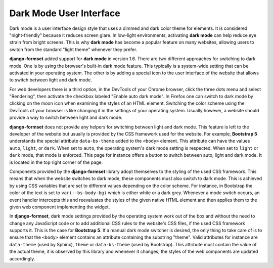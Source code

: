.. _dark-mode:

========================
Dark Mode User Interface
========================

.. versionadded:: 1.6

Dark mode is a user interface design style that uses a dimmed and dark color theme for elements. It
is considered "night-friendly" because it reduces screen glare. In low-light environments,
activating **dark mode** can help reduce eye strain from bright screens. This is why **dark mode**
has become a popular feature on many websites, allowing users to switch from the standard "light
theme" whenever they prefer.

**django-formset** added support for **dark mode** in version 1.6. There are two different
approaches for switching to dark mode. One is by using the browser's built-in dark mode feature.
This typically is a system-wide setting that can be activated in your operating system. The other
is by adding a special icon to the user interface of the website that allows to switch between light
and dark mode.

For web developers there is a third option, in the DevTools of your Chrome browser, click the three
dots menu and select "Rendering", then activate the checkbox labeled "Enable auto dark mode". In
Firefox one can switch to dark mode by clicking on the moon icon when examining the styles of an
HTML element. Switching the color scheme using the DevTools of your browser is like changing it in
the settings of your operating system. Usually however, a website should provide a way to switch
between light and dark mode.

**django-formset** does not provide any helpers for switching between light and dark mode. This
feature is left to the developer of the website but usually is provided by the CSS framework used
for the website. For example, **Bootstrap 5** understands the special attribute ``data-bs-theme``
added to the ``<body>`` element. This attribute can have the values ``auto``, ``light``, or
``dark``. When set to ``auto``, the operating system's dark mode setting is respected. When set to
``light`` or ``dark`` mode, that mode is enforced. This page for instance offers a button to switch
between auto, light and dark mode. It is located in the top right corner of the page.

Components provided by the **django-formset** library adopt themselves to the styling of the used
CSS framework. This means that when the website switches to dark mode, these components must also
switch to dark mode. This is achieved by using CSS variables that are set to different values
depending on the color scheme. For instance, in Bootstrap the color of the text is set to
``var(--bs-body-bg)`` which is either white or a dark grey. Whenever a mode switch occurs, an event
handler intercepts this and reevaluates the styles of the given native HTML element and then applies
them to the given web component implementing the widget.

In **django-formset**, dark mode settings provided by the operating system work out of the box and
without the need to change any JavaScript code or to add additional CSS rules to the website's CSS
files, if the used CSS framework supports it. This is the case for **Bootstrap 5**. If a manual
dark mode switcher is desired, the only thing to take care of is to ensure that the ``<body>``
element contains an attribute containing the substring "theme". Valid attributes for instance are
``data-theme`` (used by Sphinx), ``theme`` or ``data-bs-theme`` (used by Bootstrap). This attribute
must contain the value of the actual theme, it is observed by this library and whenever it changes,
the styles of the web components are updated accordingly.
